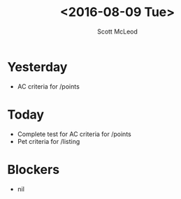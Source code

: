 #+AUTHOR: Scott McLeod
#+TITLE: <2016-08-09 Tue>
#+OPTIONS: toc:nil
* Yesterday
- AC criteria for /points
* Today
- Complete test for AC criteria for /points
- Pet criteria for /listing
* Blockers
- nil
